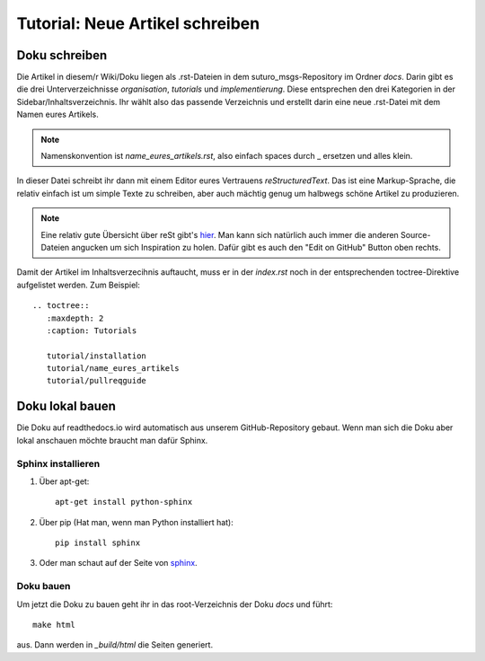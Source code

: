 Tutorial: Neue Artikel schreiben
================================

Doku schreiben
--------------

Die Artikel in diesem/r Wiki/Doku liegen als .rst-Dateien in dem suturo_msgs-Repository im Ordner *docs*.
Darin gibt es die drei Unterverzeichnisse *organisation*, *tutorials* und *implementierung*. Diese entsprechen den drei Kategorien in der Sidebar/Inhaltsverzeichnis. Ihr wählt also das passende Verzeichnis und erstellt darin eine neue .rst-Datei mit dem Namen eures Artikels.

.. note:: Namenskonvention ist *name_eures_artikels.rst*, also einfach spaces durch _ ersetzen und alles klein.

In dieser Datei schreibt ihr dann mit einem Editor eures Vertrauens *reStructuredText*. Das ist eine Markup-Sprache, die relativ einfach ist um simple Texte zu schreiben, aber auch mächtig genug um halbwegs schöne Artikel zu produzieren.

.. note:: Eine relativ gute Übersicht über reSt gibt's `hier <http://www.sphinx-doc.org/en/stable/rest.html>`_. Man kann sich natürlich auch immer die anderen Source-Dateien angucken um sich Inspiration zu holen. Dafür gibt es auch den "Edit on GitHub" Button oben rechts.

Damit der Artikel im Inhaltsverzecihnis auftaucht, muss er in der *index.rst* noch in der entsprechenden toctree-Direktive aufgelistet werden. Zum Beispiel::

    .. toctree::
       :maxdepth: 2
       :caption: Tutorials
       
       tutorial/installation
       tutorial/name_eures_artikels
       tutorial/pullreqguide



Doku lokal bauen
----------------

Die Doku auf readthedocs.io wird automatisch aus unserem GitHub-Repository gebaut. Wenn man sich die Doku aber lokal anschauen möchte braucht man dafür Sphinx.

Sphinx installieren
^^^^^^^^^^^^^^^^^^^

1. Über apt-get::

    apt-get install python-sphinx

2. Über pip (Hat man, wenn man Python installiert hat)::

    pip install sphinx

3. Oder man schaut auf der Seite von `sphinx <http://www.sphinx-doc.org/en/stable/install.html>`_.


Doku bauen
^^^^^^^^^^

Um jetzt die Doku zu bauen geht ihr in das root-Verzeichnis der Doku *docs* und führt::

    make html

aus. Dann werden in *_build/html* die Seiten generiert.
